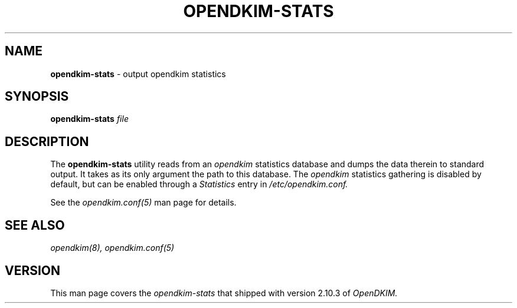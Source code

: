 .TH OPENDKIM-STATS 8 "The Trusted Domain Project"
.SH NAME
.B opendkim-stats
\- output opendkim statistics
.SH SYNOPSIS
.B opendkim-stats
.I file
.SH DESCRIPTION
The
.B opendkim-stats
utility reads from an
.I opendkim
statistics database and dumps the data therein to standard output.  It takes as
its only argument the path to this database.  The
.I opendkim
statistics gathering is disabled by default, but can be enabled through a
.I Statistics
entry in
.I /etc/opendkim.conf.

See the
.I opendkim.conf(5)
man page for details.
.SH SEE ALSO
.I opendkim(8), opendkim.conf(5)
.SH VERSION
This man page covers the
.I opendkim-stats
that shipped with version 2.10.3 of
.I OpenDKIM.
